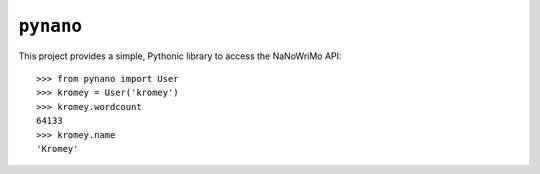 ``pynano``
==========

.. image:: https://readthedocs.org/projects/pynano/badge/?version=latest
   :target: http://pynano.readthedocs.org/en/latest/?badge=latest
   :alt: Documentation Status

This project provides a simple, Pythonic library to access the NaNoWriMo API::

   >>> from pynano import User
   >>> kromey = User('kromey')
   >>> kromey.wordcount
   64133
   >>> kromey.name
   'Kromey'

